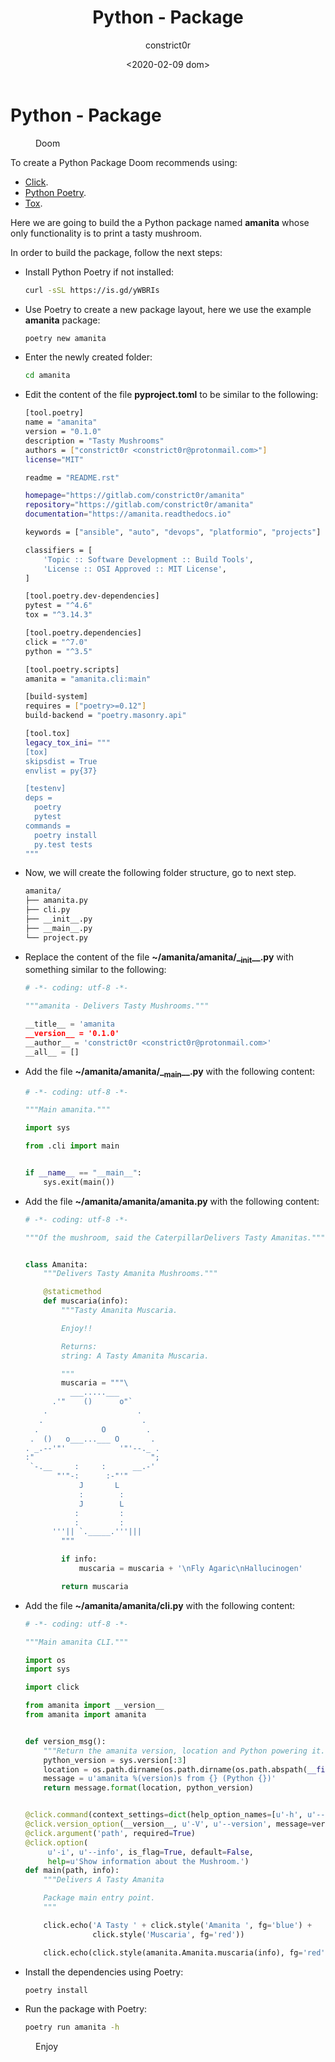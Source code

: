 #+title: Python - Package
#+author: constrict0r
#+date: <2020-02-09 dom>

* Python - Package

#+CAPTION: Doom
#+NAME:   fig:cooking-with-doom
[[./img/cooking-with-doom.png]]

To create a Python Package Doom recommends using:

- [[https://click.palletsprojects.com][Click]].
- [[https://python-poetry.org][Python Poetry]].
- [[https://tox.readthedocs.io][Tox]].

Here we are going to build the a Python package named **amanita**
whose only functionality is to print a tasty mushroom.

In order to build the package, follow the next steps:

- Install Python Poetry if not installed:
  
  #+BEGIN_SRC bash
  curl -sSL https://is.gd/yWBRIs
  #+END_SRC

- Use Poetry to create a new package layout, here we use the example
  *amanita* package:

  #+BEGIN_SRC bash
  poetry new amanita
  #+END_SRC

- Enter the newly created folder:

  #+BEGIN_SRC bash
  cd amanita
  #+END_SRC

- Edit the content of the file *pyproject.toml* to be similar to the
  following:

  #+BEGIN_SRC bash
[tool.poetry]
name = "amanita"
version = "0.1.0"
description = "Tasty Mushrooms"
authors = ["constrict0r <constrict0r@protonmail.com>"]
license="MIT"

readme = "README.rst"

homepage="https://gitlab.com/constrict0r/amanita"
repository="https://gitlab.com/constrict0r/amanita"
documentation="https://amanita.readthedocs.io"

keywords = ["ansible", "auto", "devops", "platformio", "projects"]

classifiers = [
    'Topic :: Software Development :: Build Tools',
    'License :: OSI Approved :: MIT License',
]

[tool.poetry.dev-dependencies]
pytest = "^4.6"
tox = "^3.14.3"

[tool.poetry.dependencies]
click = "^7.0"
python = "^3.5"

[tool.poetry.scripts]
amanita = "amanita.cli:main"

[build-system]
requires = ["poetry>=0.12"]
build-backend = "poetry.masonry.api"

[tool.tox]
legacy_tox_ini= """
[tox]
skipsdist = True
envlist = py{37}

[testenv]
deps =
  poetry
  pytest
commands =
  poetry install
  py.test tests
"""

  #+END_SRC

- Now, we will create the following folder structure, go to next step.

  #+BEGIN_SRC bash
  amanita/
  ├── amanita.py
  ├── cli.py
  ├── __init__.py
  ├── __main__.py
  └── project.py
  #+END_SRC

- Replace the content of the file *~/amanita/amanita/__init__.py*
  with something similar to the following:

  #+BEGIN_SRC python
# -*- coding: utf-8 -*-

"""amanita - Delivers Tasty Mushrooms."""

__title__ = 'amanita
__version__ = '0.1.0'
__author__ = 'constrict0r <constrict0r@protonmail.com>'
__all__ = []
  #+END_SRC

- Add the file *~/amanita/amanita/__main__.py* with the following content:

  #+BEGIN_SRC python
  # -*- coding: utf-8 -*-

  """Main amanita."""

  import sys

  from .cli import main


  if __name__ == "__main__":
      sys.exit(main())
  #+END_SRC

- Add the file *~/amanita/amanita/amanita.py* with the following content:

  #+BEGIN_SRC python
# -*- coding: utf-8 -*-

"""Of the mushroom, said the CaterpillarDelivers Tasty Amanitas."""


class Amanita:
    """Delivers Tasty Amanita Mushrooms."""

    @staticmethod
    def muscaria(info):
        """Tasty Amanita Muscaria.

        Enjoy!!

        Returns:
        string: A Tasty Amanita Muscaria.

        """
        muscaria = """\
          ___.....___
      .'"    ()      o"`
    .                    .
   .                      .
  .              O         .
 .  ()   o___...___ O       .
. _.--'"'            '"'--._ .
:"                          ";
 `-.__     :     :      __.-'
       "'"-:      :-"'"
            J       L
            :        :
            J        L
           :         :
           :         :
      '''|| `._____.'''|||
        """

        if info:
            muscaria = muscaria + '\nFly Agaric\nHallucinogen'

        return muscaria
  #+END_SRC

- Add the file *~/amanita/amanita/cli.py* with the following content:

  #+BEGIN_SRC python
# -*- coding: utf-8 -*-

"""Main amanita CLI."""

import os
import sys

import click

from amanita import __version__
from amanita import amanita


def version_msg():
    """Return the amanita version, location and Python powering it."""
    python_version = sys.version[:3]
    location = os.path.dirname(os.path.dirname(os.path.abspath(__file__)))
    message = u'amanita %(version)s from {} (Python {})'
    return message.format(location, python_version)


@click.command(context_settings=dict(help_option_names=[u'-h', u'--help']))
@click.version_option(__version__, u'-V', u'--version', message=version_msg())
@click.argument('path', required=True)
@click.option(
     u'-i', u'--info', is_flag=True, default=False,
     help=u'Show information about the Mushroom.')
def main(path, info):
    """Delivers A Tasty Amanita

    Package main entry point.
    """

    click.echo('A Tasty ' + click.style('Amanita ', fg='blue') +
               click.style('Muscaria', fg='red'))

    click.echo(click.style(amanita.Amanita.muscaria(info), fg='red'))
  #+END_SRC

- Install the dependencies using Poetry:

  #+BEGIN_SRC bash
  poetry install
  #+END_SRC  

- Run the package with Poetry:

  #+BEGIN_SRC bash
  poetry run amanita -h
  #+END_SRC
  
#+CAPTION: Enjoy
#+NAME:   fig:Ice Cream
[[./img/ice-cream.png]]
